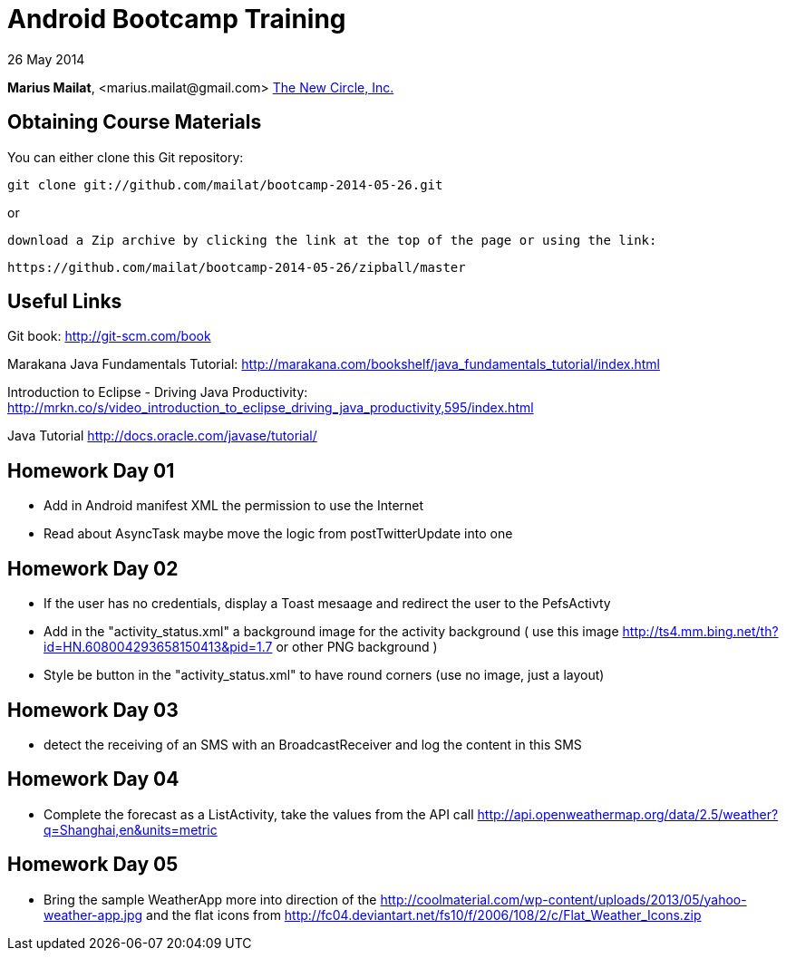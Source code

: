 = Android Bootcamp Training

26 May 2014

*Marius Mailat*, +<marius.mailat@gmail.com>+
http://thewnewcircle.com[The New Circle, Inc.]

== Obtaining Course Materials

You can either clone this Git repository:

  git clone git://github.com/mailat/bootcamp-2014-05-26.git

or

   download a Zip archive by clicking the link at the top of the page or using the link:
  
	https://github.com/mailat/bootcamp-2014-05-26/zipball/master

== Useful Links

Git book: http://git-scm.com/book

Marakana Java Fundamentals Tutorial: http://marakana.com/bookshelf/java_fundamentals_tutorial/index.html

Introduction to Eclipse - Driving Java Productivity: http://mrkn.co/s/video_introduction_to_eclipse_driving_java_productivity,595/index.html

Java Tutorial http://docs.oracle.com/javase/tutorial/

== Homework Day 01

- Add in Android manifest XML the permission to use the Internet
- Read about AsyncTask maybe move the logic from postTwitterUpdate into one

== Homework Day 02

- If the user has no credentials, display a Toast mesaage and redirect the user to the PefsActivty
- Add in the "activity_status.xml" a background image for the activity background ( use this image http://ts4.mm.bing.net/th?id=HN.608004293658150413&pid=1.7 or other PNG background )
- Style be button in the "activity_status.xml" to have round corners (use no image, just a layout)

== Homework Day 03

- detect the receiving of an SMS with an BroadcastReceiver and log the content in this SMS

== Homework Day 04

- Complete the forecast as a ListActivity, take the values from the API call http://api.openweathermap.org/data/2.5/weather?q=Shanghai,en&units=metric

== Homework Day 05

- Bring the sample WeatherApp more into direction of the http://coolmaterial.com/wp-content/uploads/2013/05/yahoo-weather-app.jpg and the flat icons from http://fc04.deviantart.net/fs10/f/2006/108/2/c/Flat_Weather_Icons.zip